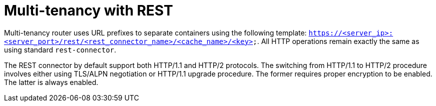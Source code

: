 = Multi-tenancy with REST

Multi-tenancy router uses URL prefixes to separate containers using the following template: `https://<server_ip>:<server_port>/rest/<rest_connector_name>/<cache_name>/<key>`. All HTTP operations remain exactly the same as using standard `rest-connector`.

The REST connector by default support both HTTP/1.1 and HTTP/2 protocols. The switching from HTTP/1.1 to HTTP/2 procedure involves
either using TLS/ALPN negotiation or HTTP/1.1 upgrade procedure. The former requires proper encryption to be enabled. The latter
is always enabled.
